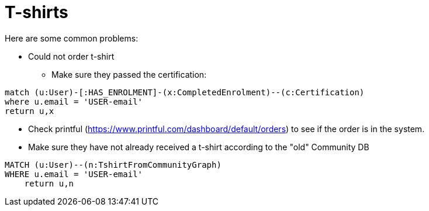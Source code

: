 = T-shirts

Here are some common problems:

* Could not order t-shirt
** Make sure they passed the certification:
[source,cypher]
----
match (u:User)-[:HAS_ENROLMENT]-(x:CompletedEnrolment)--(c:Certification)
where u.email = 'USER-email'
return u,x
----

** Check printful (https://www.printful.com/dashboard/default/orders) to see if the order is in the system.
** Make sure they have not already received a t-shirt according to the "old" Community DB
[source,cypher]
----
MATCH (u:User)--(n:TshirtFromCommunityGraph)
WHERE u.email = 'USER-email'
    return u,n
----

